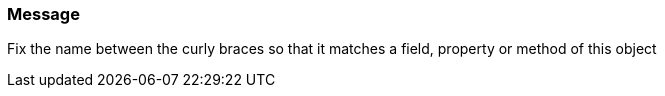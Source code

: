 === Message

Fix the name between the curly braces so that it matches a field, property or method of this object


